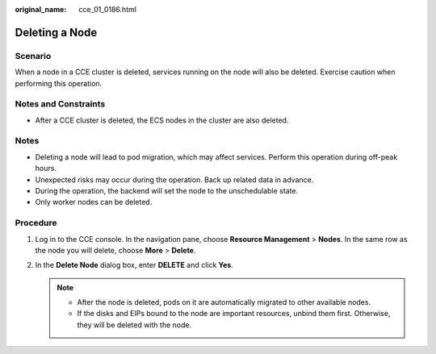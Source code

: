 :original_name: cce_01_0186.html

.. _cce_01_0186:

Deleting a Node
===============

Scenario
--------

When a node in a CCE cluster is deleted, services running on the node will also be deleted. Exercise caution when performing this operation.

Notes and Constraints
---------------------

-  After a CCE cluster is deleted, the ECS nodes in the cluster are also deleted.

Notes
-----

-  Deleting a node will lead to pod migration, which may affect services. Perform this operation during off-peak hours.
-  Unexpected risks may occur during the operation. Back up related data in advance.
-  During the operation, the backend will set the node to the unschedulable state.
-  Only worker nodes can be deleted.

Procedure
---------

#. Log in to the CCE console. In the navigation pane, choose **Resource Management** > **Nodes**. In the same row as the node you will delete, choose **More** > **Delete**.
#. In the **Delete Node** dialog box, enter **DELETE** and click **Yes**.

   .. note::

      -  After the node is deleted, pods on it are automatically migrated to other available nodes.
      -  If the disks and EIPs bound to the node are important resources, unbind them first. Otherwise, they will be deleted with the node.
